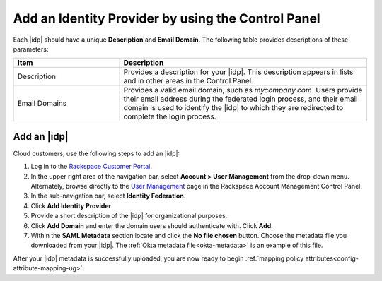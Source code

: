 .. _add-idp-cp-gs-ug:

===================================================
Add an Identity Provider by using the Control Panel
===================================================

Each |idp| should have a unique **Description** and **Email Domain**. The
following table provides descriptions of these parameters:

.. list-table::
   :widths: 30 70
   :header-rows: 1

   * - Item
     - Description
   * - Description
     - Provides a description for your |idp|. This description appears in
       lists and in other areas in the Control Panel.
   * - Email Domains
     - Provides a valid email domain, such as *mycompany.com*. Users provide
       their email address during the federated login process, and their email
       domain is used to identify the |idp| to which they are redirected to
       complete the login process.

Add an |idp|
------------

Cloud customers, use the following steps to add an |idp|:

1. Log in to the `Rackspace Customer Portal <https://login.rackspace.com>`_.

2. In the upper right area of the navigation bar, select
   **Account > User Management** from the drop-down menu. Alternately, browse
   directly to the `User Management <https://account.rackspace.com/users>`_
   page in the Rackspace Account Management Control Panel.

3. In the sub-navigation bar, select **Identity Federation**.

4. Click **Add Identity Provider**.

5. Provide a short description of the |idp| for organizational purposes.

6. Click **Add Domain** and enter the domain users should authenticate with.
   Click **Add**.

7. Within the **SAML Metadata** section locate and click the **No file chosen**
   button. Choose the metadata file you downloaded from your |idp|. The
   :ref:`Okta metadata file<okta-metadata>` is an example of this file.

After your |idp| metadata is successfully uploaded, you are now ready to begin
:ref:`mapping policy attributes<config-attribute-mapping-ug>`. 
